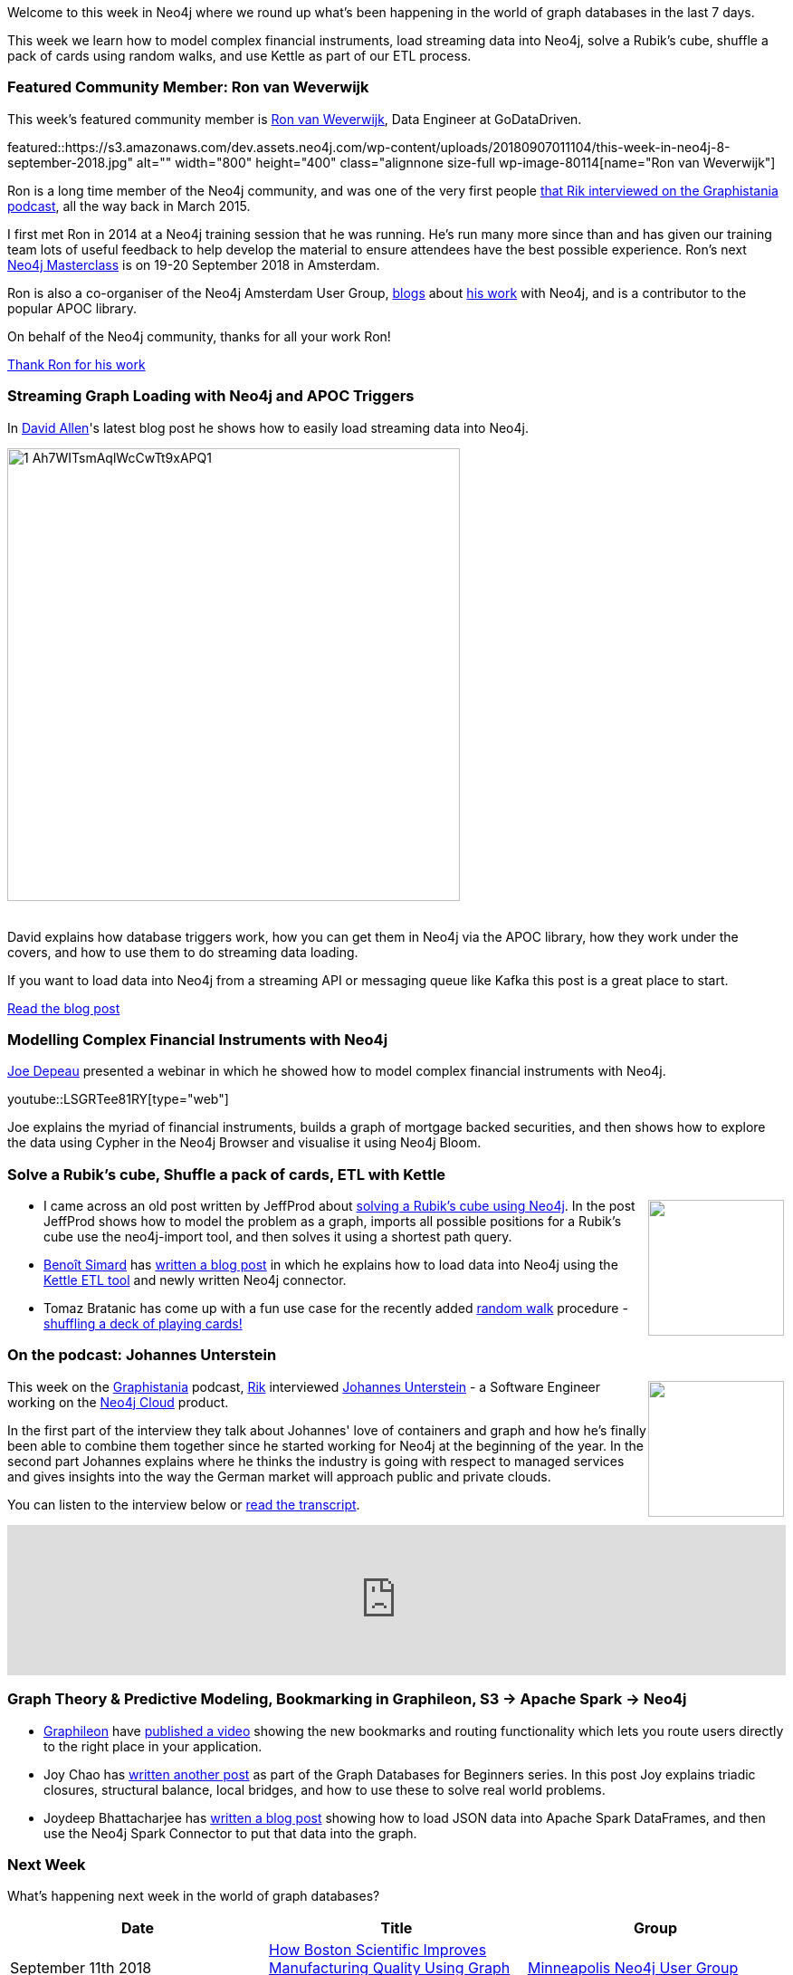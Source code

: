 ﻿:linkattrs:
:type: "web"

////
[Keywords/Tags:]
<insert-tags-here>


[Meta Description:]
Discover what's new in the Neo4j community for the week of 4 August 2018


[Primary Image File Name:]
this-week-neo4j-31-march-2018.jpg

[Primary Image Alt Text:]
Explore everything that's happening in the Neo4j community for the week of 9 June 2018

[Headline:]
This Week in Neo4j – Building a dating website, 

[Body copy:]
////

Welcome to this week in Neo4j where we round up what's been happening in the world of graph databases in the last 7 days.

This week we learn how to model complex financial instruments, load streaming data into Neo4j, solve a Rubik's cube, shuffle a pack of cards using random walks, and use Kettle as part of our ETL process.

[[featured-community-member]]
=== Featured Community Member: Ron van Weverwijk

This week’s featured community member is https://twitter.com/rweverwijk[Ron van Weverwijk^], Data Engineer at GoDataDriven.

featured::https://s3.amazonaws.com/dev.assets.neo4j.com/wp-content/uploads/20180907011104/this-week-in-neo4j-8-september-2018.jpg" alt="" width="800" height="400" class="alignnone size-full wp-image-80114[name="Ron van Weverwijk"]

Ron is a long time member of the Neo4j community, and was one of the very first people http://blog.bruggen.com/2015/03/podcast-interview-with-ron-van.html[that Rik interviewed on the Graphistania podcast^], all the way back in March 2015.

I first met Ron in 2014 at a Neo4j training session that he was running. He's run many more since than and has given our training team lots of useful feedback to help develop the material to ensure attendees have the best possible experience. Ron's next https://training.xebia.com/data-engineering/neo4j-masterclass[Neo4j Masterclass^] is on 19-20 September 2018 in Amsterdam.

Ron is also a co-organiser of the Neo4j Amsterdam User Group, https://blog.godatadriven.com/dont-be-a-lonely-document[blogs^] about https://godatadriven.com/data-engineer-ron[his work^] with Neo4j, and is a contributor to the popular APOC library.

On behalf of the Neo4j community, thanks for all your work Ron!

link:https://community.neo4j.com/t/maxim-salnikov-full-stack-engineer-from-oslo-maintainer-of-angular-neo4j/386[Thank Ron for his work, role="medium button"]

[[features-2]]
=== Streaming Graph Loading with Neo4j and APOC Triggers

In https://community.neo4j.com/t/david-allen-partner-solution-architect-with-neo4j/97/2[David Allen^]'s latest blog post he shows how to easily load streaming data into Neo4j.

image::https://s3.amazonaws.com/dev.assets.neo4j.com/wp-content/uploads/20180907004954/1_Ah7WITsmAqlWcCwTt9xAPQ1.jpeg[width="500px"]

++++
<br />
++++

David explains how database triggers work, how you can get them in Neo4j via the APOC library, how they work under the covers, and how to use them to do streaming data loading.

If you want to load data into Neo4j from a streaming API or messaging queue like Kafka this post is a great place to start. 

link:https://medium.com/neo4j/streaming-graph-loading-with-neo4j-and-apoc-triggers-188ed4dd40d5[Read the blog post, role="medium button"]

[[features-1]]
=== Modelling Complex Financial Instruments with Neo4j

https://community.neo4j.com/t/joe-depeau-london-based-sales-engineer/158[Joe Depeau^] presented a webinar in which he showed how to model complex financial instruments with Neo4j.

youtube::LSGRTee81RY[type={type}]

Joe explains the myriad of financial instruments, builds a graph of mortgage backed securities, and then shows how to explore the data using Cypher in the Neo4j Browser and visualise it using Neo4j Bloom.

[[articles-1]]
=== Solve a Rubik's cube, Shuffle a pack of cards, ETL with Kettle

++++
<div style="float:right; padding: 2px	">
<img src="https://s3.amazonaws.com/dev.assets.neo4j.com/wp-content/uploads/20180907021118/rubik-neo4j.png" width="150px"  />
</div>
++++

* I came across an old post written by JeffProd about https://en.jeffprod.com/blog/2017/solving-a-rubik-s-pocket-cube-with-a-graph-database/[solving a Rubik's cube using Neo4j^]. In the post JeffProd shows how to model the problem as a graph, imports all possible positions for a Rubik's cube use the neo4j-import tool, and then solves it using a shortest path query. 

* https://community.neo4j.com/t/benoit-simard-field-engineer-at-neo4j/845[Benoît Simard^] has https://www.bsimard.com/2018/09/03/kettle-neo4j.html[written a blog post^] in which he explains how to load data into Neo4j using the https://community.hitachivantara.com/docs/DOC-1009855-data-integration-kettle[Kettle ETL tool^] and newly written Neo4j connector.

* Tomaz Bratanic has come up with a fun use case for the recently added https://neo4j.com/docs/graph-algorithms/current/algorithms/random-walk/[random walk^] procedure - https://tbgraph.wordpress.com/2018/09/01/random-walk-algorithm-to-shuffle-cards-with-neo4j/[shuffling a deck of playing cards!^]  

[[features-3]]
=== On the podcast: Johannes Unterstein

++++
<div style="float:right; padding: 2px	">
<img src="https://s3.amazonaws.com/dev.assets.neo4j.com/wp-content/uploads/20180525061943/logopodcast.jpg" width="150px"  />
</div>
++++

This week on the https://soundcloud.com/graphistania[Graphistania^] podcast, https://twitter.com/rvanbruggen[Rik^] interviewed https://twitter.com/unterstein[Johannes Unterstein^] - a Software Engineer working on the https://neo4j.com/cloud/[Neo4j Cloud^] product.

In the first part of the interview they talk about Johannes' love of containers and graph and how he's finally been able to combine them together since he started working for Neo4j at the beginning of the year. In the second part Johannes explains where he thinks the industry is going with respect to managed services and gives insights into the way the German market will approach public and private clouds.

You can listen to the interview below or http://blog.bruggen.com/2018/09/podcast-interview-with-johannes.html[read the transcript^].

++++
<iframe width="100%" height="166" scrolling="no" frameborder="no" src="https://w.soundcloud.com/player/?url=https%3A//api.soundcloud.com/tracks/494582874&amp;color=44c13e"></iframe>
++++

[[articles-2]]
=== Graph Theory & Predictive Modeling, Bookmarking in Graphileon, S3 -> Apache Spark -> Neo4j

* https://graphileon.com/[Graphileon^] have https://www.youtube.com/watch?v=oCTWL7a9WQc&feature=youtu.be[published a video^] showing the new bookmarks and routing functionality which lets you route users directly to the right place in your application. 

* Joy Chao has https://neo4j.com/blog/graph-theory-predictive-modeling/[written another post^] as part of the Graph Databases for Beginners series. In this post Joy explains triadic closures, structural balance, local bridges, and how to use these to solve real world problems.

* Joydeep Bhattacharjee has https://medium.com/@joydeepubuntu/s3-spark-and-neo4j-3474265ca97[written a blog post^] showing how to load JSON data into Apache Spark DataFrames, and then use the Neo4j Spark Connector to put that data into the graph.




[[meetups]]
=== Next Week

What’s happening next week in the world of graph databases?

[options="header"]
|=========================================================
|Date |Title | Group

| September 11th 2018 | https://www.meetup.com/Minneapolis-Neo4j-User-Group/events/253961097/[How Boston Scientific Improves Manufacturing Quality Using Graph Analytics^] | https://www.meetup.com/Minneapolis-Neo4j-User-Group/[Minneapolis Neo4j User Group^] 

| September 13th 2018 | https://www.meetup.com/GraphRM/events/254141345/[Elastic ❤️ Graph^] | https://www.meetup.com/GraphRM/[Graph Roma^] 

|=========================================================

=== Tweet of the Week

My favourite tweet this week was by https://twitter.com/CWDillon[Minister of Truth^]:

tweet::1037809311156776961[type={type}]

Don't forget to RT if you liked it too. 

That’s all for this week. Have a great weekend!

Cheers, Mark

////

[[articles-1]]
=== Bolt Driver for Angular, Neo4j on CentOS, Heavyweight Boxing Graph

++++
<div style="float:right; padding: 2px	">
<img src="https://s3.amazonaws.com/dev.assets.neo4j.com/wp-content/uploads/20180824140701/1_FrTrTgWQ2AV37hG-DTNGdw.png" width="150px"  />
</div>
++++


[[features-2]]
=== ESCO in Neo4j

++++
<div style="float:right; padding: 2px	">
<img src="https://s3.amazonaws.com/dev.assets.neo4j.com/wp-content/uploads/20180824133502/Screen-Shot-2018-08-23-at-13.19.02.png" width="150px"  />
</div>
++++

abc

link:https://blog.bruggen.com/2018/08/esco-database-in-neo4j-skills.html[Read the blog post, role="medium button"]


[[new-community-site]]
=== New Neo4j Community Site & Forum

++++
<div style="float:right; padding: 2px	">
<img src="https://s3.amazonaws.com/dev.assets.neo4j.com/wp-content/uploads/20180824034430/download-8.jpeg" width="150px"  />
</div>
++++


[[articles-2]]
=== Building an asset tracker, Piping data into Neo4j, Querying with Neo4j OGM 

++++
<div style="float:right; padding: 2px	">
<img src="https://s3.amazonaws.com/dev.assets.neo4j.com/wp-content/uploads/20180817013819/1_FrQIV8ZCfq65YHMjWdKQJg.jpeg" width="150px"  />
</div>
++++

*abc



[[features-3]]
=== Loading Graph Data for An Object Graph Mapper or GraphQL

++++
<div style="float:right; padding: 2px	">
<img src="https://s3.amazonaws.com/dev.assets.neo4j.com/wp-content/uploads/20180817012612/1_8fXDuFXn0BDok6_gA7EtTg.jpeg" width="150px"  />
</div>
++++

abc

link:https://medium.com/neo4j/loading-graph-data-for-an-object-graph-mapper-or-graphql-5103b1a8b66e[Read the blog post, role="medium button"]



[[online-meetup]]
=== How Graphs Revolutionize Identity and Access Management

https://twitter.com/ellazal[Lju Lazaravic^] presented a webinar in which she explained why Neo4j is such a great fit for Identity and Access Management.

youtube::Mk1QYLOeq3s[type={type}]

Lju takes us through a worked example of a person working in a organisation with a complex hierarchy, and shows how we can use a graph to determine what resources the person should have access to. Lju finishes the talk by going through some case studies of Neo4j customers who are using graphs to solve these types of problems.

* https://neo4j.com/blog/congratulations-cerved-larus-big-data-analytics-award-digital360/
Congrats to Cerved and LARUS for Winning the Big Data Analytics Award from Digital360

* https://github.com/ezrac/POLAR/blob/master/README.md



[[behance-adobe]]
=== Moving Adobe Behance's activity feed from Cassandra -> Neo4j

++++
<div style="float:right; padding: 2px	">
<img src="https://s3.amazonaws.com/dev.assets.neo4j.com/wp-content/uploads/20180720064210/belogo-social-posts-default.png" width="100px"  />
</div>
++++

….

link:http://www.odbms.org/blog/2018/07/on-using-graph-database-technology-at-behance-interview-with-david-fox[Read the full interview, role="medium button"]

=== Neo4j Launches Commercial Kubernetes Application on GCP Marketplace

++++
<div style="float:right; padding: 2px	">
<img src="https://s3.amazonaws.com/dev.assets.neo4j.com/wp-content/uploads/20180720053438/apple-icon.png" width="100px"  />
</div>
++++

….

[[online-meetup]]
=== Online Meetup: Meta-exp

youtube::6aBsPquK-kg[type={type}]

[[golang]]
=== First alpha of Go Neo4j driver

++++
<div style="float:right; padding: 2px	">
<img src="https://s3.amazonaws.com/dev.assets.neo4j.com/wp-content/uploads/20180720072418/1__XgWKTM2vRHQrRUlaMMZCw.jpeg" width="100px"  />
</div>
++++

meta exp


youtube::6aBsPquK-kg[type={type}]

link:https://medium.com/neo4j/neo4j-drivers-are-go-9697baf4d116[Learn about the Neo4j Go Driver, role="medium button"]

[[apoc-series]]
=== Creating Nodes and Relationships Dynamically with APOC 

Creating nodes and relationships with Cypher is really straightforward. It only gets tricky when you have labels, relationship-types or property-keys that are driven by data and dynamic.

youtube::KsAb8QHClNg[type={type}]

The Cypher planner only works with static tokens and in this video https://twitter.com/mesirii[Michael^] shows how APOC procedures come to the rescue here for creating, merging and updating nodes and relationships with dynamic data coming from user provided strings or lists.

link:https://www.youtube.com/watch?v=V1DTBjetIfk&list=PL9Hl4pk2FsvXEww23lDX_owoKoqqBQpdq&index=1[Watch the whole APOC series, role="medium button"]

[[apoc-youtube]]
=== APOC YouTube Series: Load JSON, Load JDBC, Bulk loading data

++++
<div style="float:right; padding: 2px	">
<img src="https://s3.amazonaws.com/dev.assets.neo4j.com/wp-content/uploads/20180629061434/apoc-neo4j-user-defined-procedures1.gif" width="120px"  />
</div>
++++

This week https://twitter.com/mesirii[Michael^] released 4 more videos in the Neo4j APOC YouTube series:

* https://www.youtube.com/watch?v=yEN6TCL8WGk&list=PL9Hl4pk2FsvXEww23lDX_owoKoqqBQpdq&index=4&t=0s[Exploring Neo4j Database Metadata in APOC (#3)^]

* https://www.youtube.com/watch?v=M1P1IlQdb5M&list=PL9Hl4pk2FsvXEww23lDX_owoKoqqBQpdq&index=4[Loading Data from JSON Web APIs into Neo4j with apoc.load.json (#4)^]

* https://www.youtube.com/watch?v=e8UfOHJngQA&index=5&list=PL9Hl4pk2FsvXEww23lDX_owoKoqqBQpdq[Load Data from Relational DBs with JDBC and APOC (#5)^]

* https://www.youtube.com/watch?v=t1Nr5C5TAYs&index=6&list=PL9Hl4pk2FsvXEww23lDX_owoKoqqBQpdq[Efficiently Updating and Inserting Data With apoc.periodic.iterate (#6)^] 

You can find a list of all the videos so far in https://www.youtube.com/playlist?list=PL9Hl4pk2FsvXEww23lDX_owoKoqqBQpdq[the Neo4j APOC Utility Library HowTo Series playlist^].

[[knowledge-base]]
=== How deletes work in Neo4j

++++
<div style="float:right; padding: 2px	">
<img src="https://s3.amazonaws.com/dev.assets.neo4j.com/wp-content/uploads/20180112025916/learn-2999580_640.jpg" width="120px"  />
</div>
++++

This week from the https://neo4j.com/developer/kb/[Neo4j Knowledge base^] we have …

[[european-roads-google-analytics-tibco-spitfire]]
=== European road graph, Google Analytics -> Neo4j, TIBCO Spitfire

++++
<div style="float:right; padding: 2px	">
<img src="https://s3.amazonaws.com/dev.assets.neo4j.com/wp-content/uploads/20180713060902/A%CC%8ArhusE3-A101968.07.27.jpg" width="100px"  />
</div>
++++

[[ml-models]]
=== Graphs and ML: Remembering Models

++++
<div style="float:right; padding: 2px	">
<img src="https://s3.amazonaws.com/dev.assets.neo4j.com/wp-content/uploads/20180713072117/1_c-wlReFlN_WRaz9KS9yRxA.jpeg" width="150px"  />
</div>
++++

Last week https://twitter.com/ML_auren[Lauren^] wrote an article explaining the linear regression procedures she added for Neo4j, and this week she's https://medium.com/neo4j/a-developers-look-ml-models-in-neo4j-7d4cbacb320c[written an article^] explaining some of the internals.

Lauren explains her design decisions and looks at the advantages and disadvantages of different approaches. Lauren and https://twitter.com/mdavidallen[David Allen^] also have https://twitter.com/ML_auren/status/1017522612316983296[an interesting discussion on twitter^] about using Neo4j as a master data solution for machine learning systems.


////
